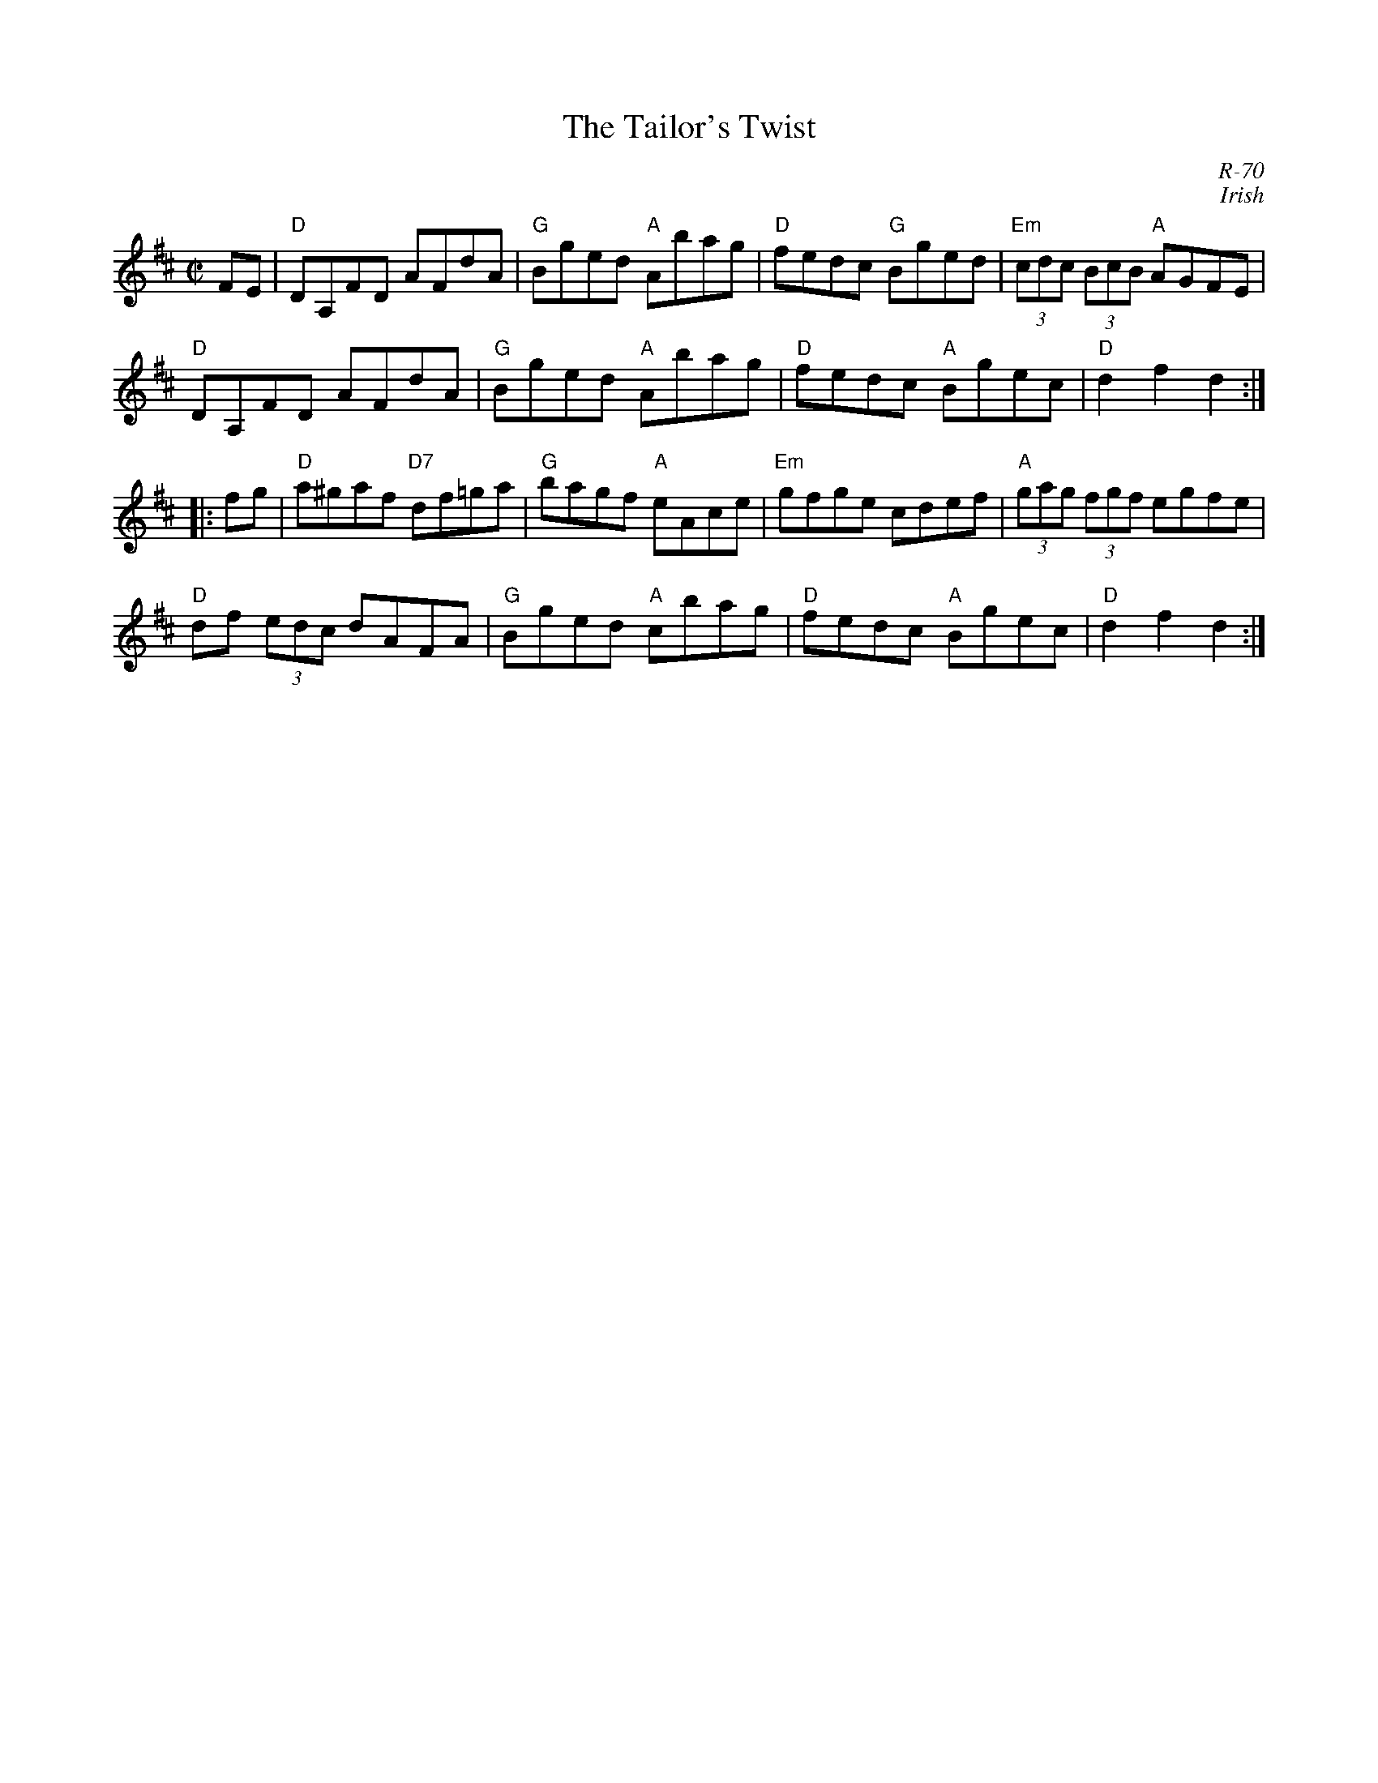 X:1
T: Tailor's Twist, The
C: R-70
C: Irish
M: C|
Z:
R: hornpipe
K: D
FE| "D"DA,FD AFdA| "G"Bged "A"Abag| "D"fedc "G"Bged| "Em"(3cdc (3BcB "A"AGFE|
    "D"DA,FD AFdA| "G"Bged "A"Abag| "D"fedc "A"Bgec| "D"d2f2 d2 :|
|:\
fg|"D"a^gaf "D7"df=ga| "G"bagf "A"eAce| "Em"gfge cdef| "A"(3gag (3fgf egfe|
   "D"df (3edc dAFA| "G"Bged "A"cbag| "D"fedc "A"Bgec| "D"d2f2 d2:|
%
